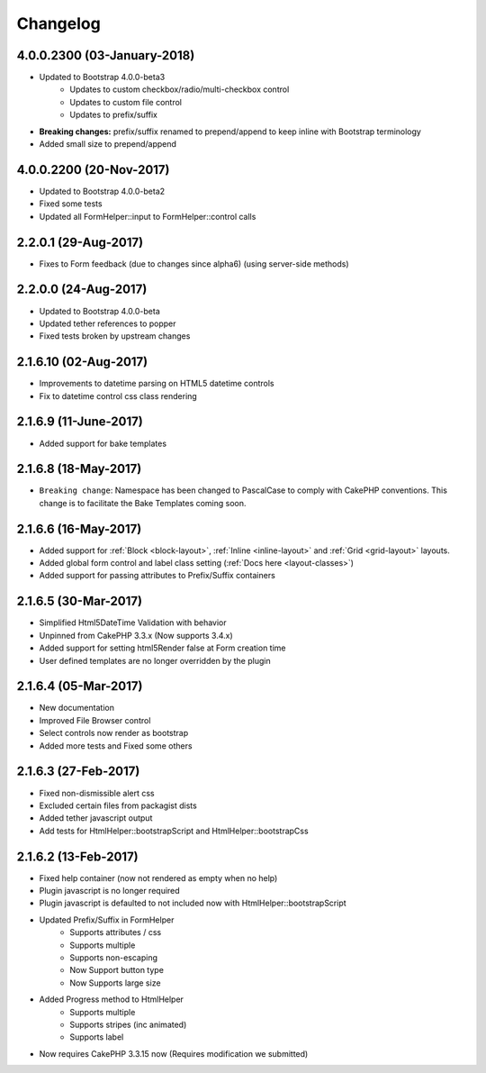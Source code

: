 Changelog
#########

4.0.0.2300 (03-January-2018)
----------------------
.. raw:: html

    <span class="badge badge-primary">Supports Bootstrap 4.0.0-beta3</span>

- Updated to Bootstrap 4.0.0-beta3
    - Updates to custom checkbox/radio/multi-checkbox control
    - Updates to custom file control
    - Updates to prefix/suffix
- **Breaking changes:** prefix/suffix renamed to prepend/append to keep inline with Bootstrap terminology
- Added small size to prepend/append


4.0.0.2200 (20-Nov-2017)
----------------------
.. raw:: html

    <span class="badge badge-primary">Supports Bootstrap 4.0.0-beta2</span>

- Updated to Bootstrap 4.0.0-beta2
- Fixed some tests
- Updated all FormHelper::input to FormHelper::control calls

2.2.0.1 (29-Aug-2017)
----------------------
.. raw:: html

    <span class="badge badge-primary">Supports Bootstrap 4.0.0-beta</span>

- Fixes to Form feedback (due to changes since alpha6) (using server-side methods)

2.2.0.0 (24-Aug-2017)
----------------------
.. raw:: html

    <span class="badge badge-primary">Supports Bootstrap 4.0.0-beta</span>

- Updated to Bootstrap 4.0.0-beta
- Updated tether references to popper
- Fixed tests broken by upstream changes

2.1.6.10 (02-Aug-2017)
----------------------
.. raw:: html

    <span class="badge badge-primary">Supports Bootstrap 4.0.0-alpha6</span>

- Improvements to datetime parsing on HTML5 datetime controls
- Fix to datetime control css class rendering

2.1.6.9 (11-June-2017)
----------------------
.. raw:: html

    <span class="badge badge-primary">Supports Bootstrap 4.0.0-alpha6</span>

- Added support for bake templates

2.1.6.8 (18-May-2017)
---------------------
.. raw:: html

    <span class="badge badge-primary">Supports Bootstrap 4.0.0-alpha6</span>

- ``Breaking change``: Namespace has been changed to PascalCase to comply with CakePHP conventions. This change is to facilitate the Bake Templates coming soon.

2.1.6.6 (16-May-2017)
---------------------
.. raw:: html

    <span class="badge badge-primary">Supports Bootstrap 4.0.0-alpha6</span>

- Added support for :ref:`Block <block-layout>`, :ref:`Inline <inline-layout>` and :ref:`Grid <grid-layout>` layouts.
- Added global form control and label class setting (:ref:`Docs here <layout-classes>`)
- Added support for passing attributes to Prefix/Suffix containers

2.1.6.5 (30-Mar-2017)
---------------------
.. raw:: html

    <span class="badge badge-primary">Supports Bootstrap 4.0.0-alpha6</span>

- Simplified Html5DateTime Validation with behavior
- Unpinned from CakePHP 3.3.x (Now supports 3.4.x)
- Added support for setting html5Render false at Form creation time
- User defined templates are no longer overridden by the plugin

2.1.6.4 (05-Mar-2017)
---------------------
.. raw:: html

    <span class="badge badge-primary">Supports Bootstrap 4.0.0-alpha6</span>

- New documentation
- Improved File Browser control
- Select controls now render as bootstrap
- Added more tests and Fixed some others

2.1.6.3 (27-Feb-2017)
---------------------
.. raw:: html

    <span class="badge badge-primary">Supports Bootstrap 4.0.0-alpha6</span>

- Fixed non-dismissible alert css
- Excluded certain files from packagist dists
- Added tether javascript output
- Add tests for HtmlHelper::bootstrapScript and HtmlHelper::bootstrapCss

2.1.6.2 (13-Feb-2017)
---------------------
.. raw:: html

    <span class="badge badge-primary">Supports Bootstrap 4.0.0-alpha6</span>

- Fixed help container (now not rendered as empty when no help)
- Plugin javascript is no longer required
- Plugin javascript is defaulted to not included now with HtmlHelper::bootstrapScript
- Updated Prefix/Suffix in FormHelper
    - Supports attributes / css
    - Supports multiple
    - Supports non-escaping
    - Now Support button type
    - Now Supports large size
- Added Progress method to HtmlHelper
    - Supports multiple
    - Supports stripes (inc animated)
    - Supports label
- Now requires CakePHP 3.3.15 now (Requires modification we submitted)